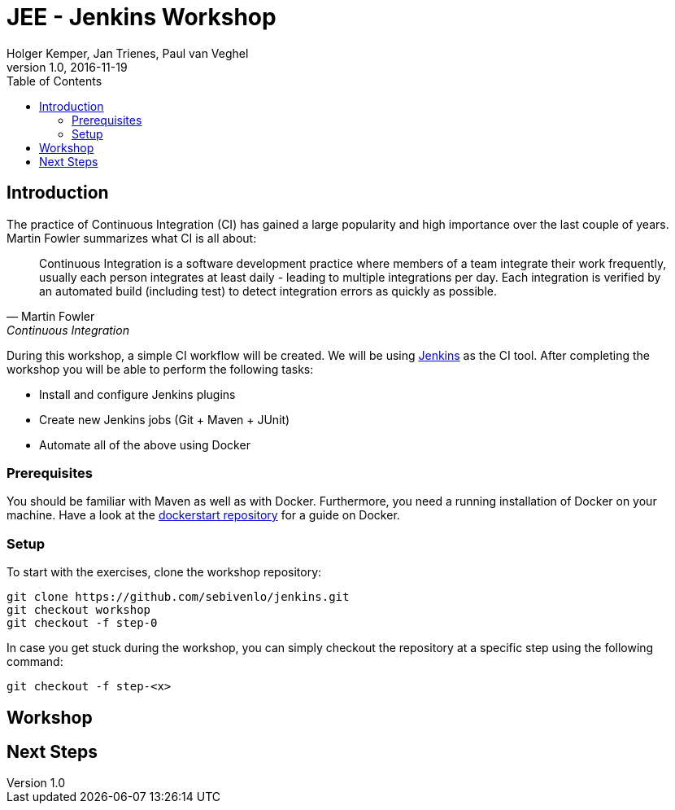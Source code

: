 :toc:
:toc-position: right

= JEE - Jenkins Workshop
Holger Kemper, Jan Trienes, Paul van Veghel
v1.0, 2016-11-19

== Introduction
The practice of Continuous Integration (CI) has gained a large popularity and high importance over the last couple of years. Martin Fowler summarizes what CI is all about:

[[fowler-ci]]
[quote, Martin Fowler, Continuous Integration]
____
Continuous Integration is a software development practice where members of a team integrate their work frequently, usually each person integrates at least daily - leading to multiple integrations per day. Each integration is verified by an automated build (including test) to detect integration errors as quickly as possible.
____

During this workshop, a simple CI workflow will be created. We will be using link:https://jenkins.io[Jenkins] as the CI tool. After completing the workshop you will be able to perform the following tasks:

* Install and configure Jenkins plugins
* Create new Jenkins jobs (Git + Maven + JUnit)
* Automate all of the above using Docker

=== Prerequisites
You should be familiar with Maven as well as with Docker. Furthermore, you need a running installation of Docker on your machine. Have a look at the link:https://github.com/sebivenlo/dockerstart[dockerstart repository] for a guide on Docker.

=== Setup
To start with the exercises, clone the workshop repository:

[source,bash]
git clone https://github.com/sebivenlo/jenkins.git
git checkout workshop
git checkout -f step-0

In case you get stuck during the workshop, you can simply checkout the repository at a specific step using the following command:

[source,bash]
git checkout -f step-<x>

== Workshop

== Next Steps
